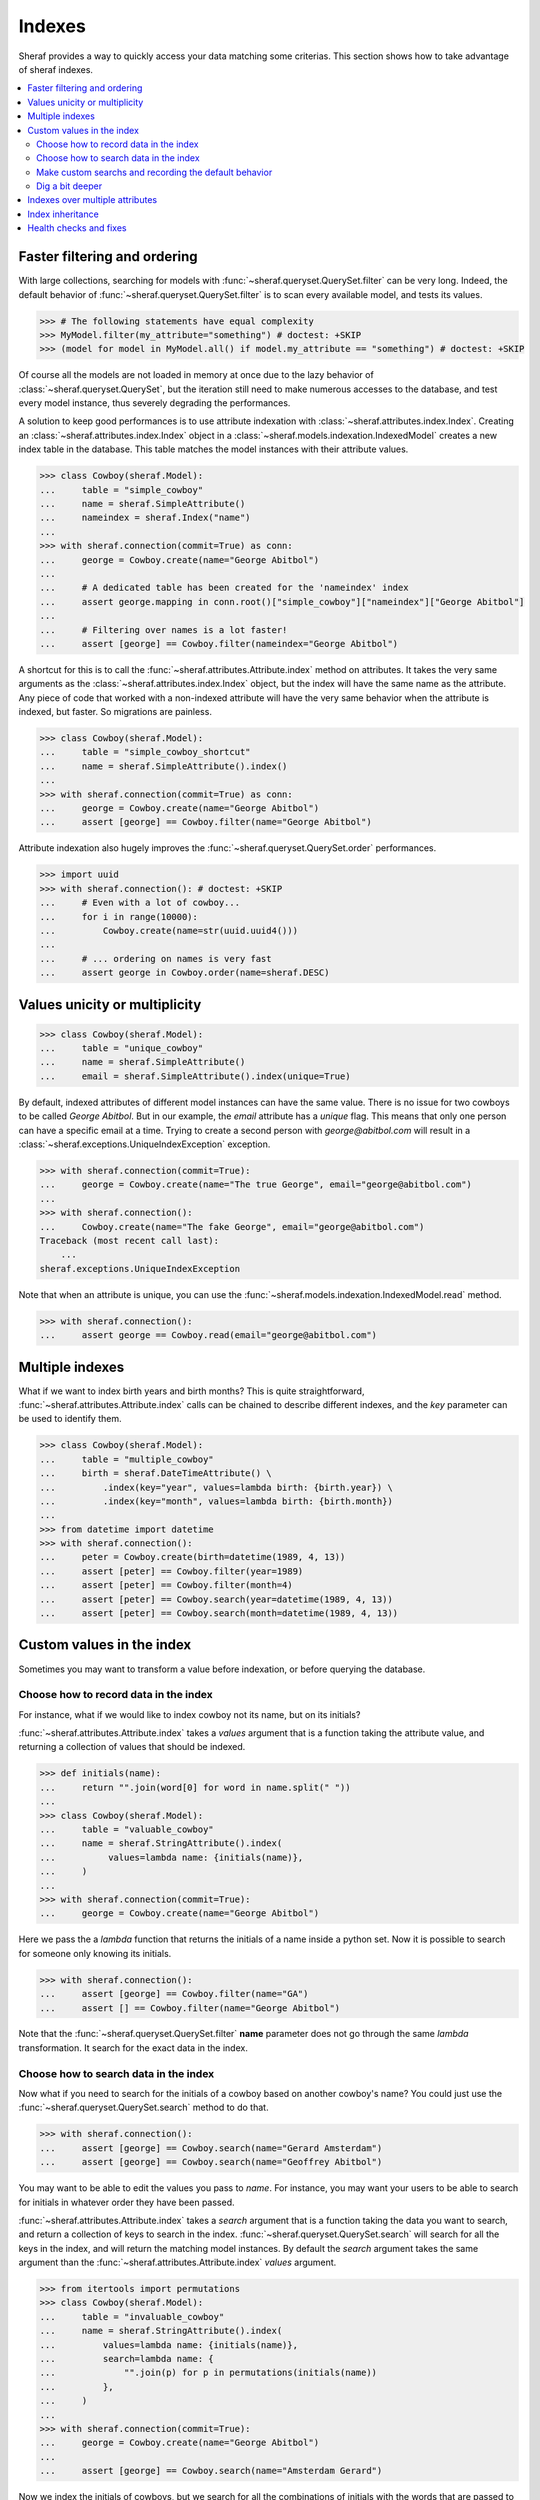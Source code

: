 Indexes
=======

Sheraf provides a way to quickly access your data matching some criterias. This section shows how to take advantage of sheraf indexes.

.. contents::
   :local:

Faster filtering and ordering
-----------------------------

With large collections, searching for models with :func:`~sheraf.queryset.QuerySet.filter` can be very long. Indeed, the default behavior of :func:`~sheraf.queryset.QuerySet.filter` is to scan every available model, and tests its values.

.. code-block:: python

    >>> # The following statements have equal complexity
    >>> MyModel.filter(my_attribute="something") # doctest: +SKIP
    >>> (model for model in MyModel.all() if model.my_attribute == "something") # doctest: +SKIP

Of course all the models are not loaded in memory at once due to the lazy behavior of :class:`~sheraf.queryset.QuerySet`, but the iteration still need to make numerous accesses to the database, and test every model instance, thus severely degrading the performances.

A solution to keep good performances is to use attribute indexation with :class:`~sheraf.attributes.index.Index`. Creating an :class:`~sheraf.attributes.index.Index` object in a :class:`~sheraf.models.indexation.IndexedModel` creates a new index table in the database. This table matches the model instances with their attribute values.

.. code-block:: python

    >>> class Cowboy(sheraf.Model):
    ...     table = "simple_cowboy"
    ...     name = sheraf.SimpleAttribute()
    ...     nameindex = sheraf.Index("name")
    ...
    >>> with sheraf.connection(commit=True) as conn:
    ...     george = Cowboy.create(name="George Abitbol")
    ...
    ...     # A dedicated table has been created for the 'nameindex' index
    ...     assert george.mapping in conn.root()["simple_cowboy"]["nameindex"]["George Abitbol"]
    ...
    ...     # Filtering over names is a lot faster!
    ...     assert [george] == Cowboy.filter(nameindex="George Abitbol")

A shortcut for this is to call the :func:`~sheraf.attributes.Attribute.index` method on attributes. It takes the very same arguments as the :class:`~sheraf.attributes.index.Index` object, but the index will have the same name as the attribute.
Any piece of code that worked with a non-indexed attribute will have the very same behavior when the attribute is indexed, but faster. So migrations are painless.

.. code-block:: python

    >>> class Cowboy(sheraf.Model):
    ...     table = "simple_cowboy_shortcut"
    ...     name = sheraf.SimpleAttribute().index()
    ...
    >>> with sheraf.connection(commit=True) as conn:
    ...     george = Cowboy.create(name="George Abitbol")
    ...     assert [george] == Cowboy.filter(name="George Abitbol")

Attribute indexation also hugely improves the :func:`~sheraf.queryset.QuerySet.order` performances.

.. code-block:: python

    >>> import uuid
    >>> with sheraf.connection(): # doctest: +SKIP
    ...     # Even with a lot of cowboy...
    ...     for i in range(10000):
    ...         Cowboy.create(name=str(uuid.uuid4()))
    ...
    ...     # ... ordering on names is very fast
    ...     assert george in Cowboy.order(name=sheraf.DESC)


Values unicity or multiplicity
------------------------------

.. code-block:: python

    >>> class Cowboy(sheraf.Model):
    ...     table = "unique_cowboy"
    ...     name = sheraf.SimpleAttribute()
    ...     email = sheraf.SimpleAttribute().index(unique=True)

By default, indexed attributes of different model instances can have the same value. There is no issue for two cowboys to be called `George Abitbol`. But in our example, the `email` attribute has a `unique` flag. This means that only one person can have a specific email at a time. Trying to create a second person with `george@abitbol.com` will result in a :class:`~sheraf.exceptions.UniqueIndexException` exception.

.. code-block:: python

    >>> with sheraf.connection(commit=True):
    ...     george = Cowboy.create(name="The true George", email="george@abitbol.com")
    ...
    >>> with sheraf.connection():
    ...     Cowboy.create(name="The fake George", email="george@abitbol.com")
    Traceback (most recent call last):
        ...
    sheraf.exceptions.UniqueIndexException

Note that when an attribute is unique, you can use the :func:`~sheraf.models.indexation.IndexedModel.read` method.

.. code-block:: python

    >>> with sheraf.connection():
    ...     assert george == Cowboy.read(email="george@abitbol.com")

Multiple indexes
----------------

What if we want to index birth years and birth months? This is quite straightforward,
:func:`~sheraf.attributes.Attribute.index` calls can be chained to describe
different indexes, and the `key` parameter can be used to identify them.

.. code-block:: python

    >>> class Cowboy(sheraf.Model):
    ...     table = "multiple_cowboy"
    ...     birth = sheraf.DateTimeAttribute() \
    ...         .index(key="year", values=lambda birth: {birth.year}) \
    ...         .index(key="month", values=lambda birth: {birth.month})
    ...
    >>> from datetime import datetime
    >>> with sheraf.connection():
    ...     peter = Cowboy.create(birth=datetime(1989, 4, 13))
    ...     assert [peter] == Cowboy.filter(year=1989)
    ...     assert [peter] == Cowboy.filter(month=4)
    ...     assert [peter] == Cowboy.search(year=datetime(1989, 4, 13))
    ...     assert [peter] == Cowboy.search(month=datetime(1989, 4, 13))

Custom values in the index
--------------------------

Sometimes you may want to transform a value before indexation, or
before querying the database.

Choose how to record data in the index
``````````````````````````````````````

For instance, what if we would like to index cowboy not its name, but on its initials?

:func:`~sheraf.attributes.Attribute.index` takes a `values` argument that is a function
taking the attribute value, and returning a collection of values that should be indexed.

.. code-block:: python

    >>> def initials(name):
    ...     return "".join(word[0] for word in name.split(" "))
    ...
    >>> class Cowboy(sheraf.Model):
    ...     table = "valuable_cowboy"
    ...     name = sheraf.StringAttribute().index(
    ...          values=lambda name: {initials(name)},
    ...     )
    ...
    >>> with sheraf.connection(commit=True):
    ...     george = Cowboy.create(name="George Abitbol")


Here we pass the a *lambda* function that returns the initials of a name inside a python set.
Now it is possible to search for someone only knowing its initials.

.. code-block:: python

    >>> with sheraf.connection():
    ...     assert [george] == Cowboy.filter(name="GA")
    ...     assert [] == Cowboy.filter(name="George Abitbol")

Note that the :func:`~sheraf.queryset.QuerySet.filter` **name** parameter does not go through the same
*lambda* transformation. It search for the exact data in the index.

Choose how to search data in the index
``````````````````````````````````````

Now what if you need to search for the initials of a cowboy based on another cowboy's name?
You could just use the :func:`~sheraf.queryset.QuerySet.search` method to do that.

.. code-block:: python

    >>> with sheraf.connection():
    ...     assert [george] == Cowboy.search(name="Gerard Amsterdam")
    ...     assert [george] == Cowboy.search(name="Geoffrey Abitbol")

You may want to be able to edit the values you pass to *name*. For instance, you may want
your users to be able to search for initials in whatever order they have been passed.

:func:`~sheraf.attributes.Attribute.index` takes a `search` argument that is a function
taking the data you want to search, and return a collection of keys to search in the index.
:func:`~sheraf.queryset.QuerySet.search` will search for all the keys in the index, and will
return the matching model instances.
By default the `search` argument takes the same argument than the
:func:`~sheraf.attributes.Attribute.index` *values* argument.

.. code-block:: python

    >>> from itertools import permutations
    >>> class Cowboy(sheraf.Model):
    ...     table = "invaluable_cowboy"
    ...     name = sheraf.StringAttribute().index(
    ...         values=lambda name: {initials(name)},
    ...         search=lambda name: {
    ...             "".join(p) for p in permutations(initials(name))
    ...         },
    ...     )
    ...
    >>> with sheraf.connection(commit=True):
    ...     george = Cowboy.create(name="George Abitbol")
    ...
    ...     assert [george] == Cowboy.search(name="Amsterdam Gerard")

Now we index the initials of cowboys, but we search for all the combinations of initials
with the words that are passed to the *search* argument.

Make custom searchs and recording the default behavior
``````````````````````````````````````````````````````

This `name` attribute and its indexation seems very convenient, so you would like to use
it in other models. Luckily sheraf offers you a way to do this, and cut the boilerplate.
If a :class:`~sheraf.attributes.Attribute` defines some methods called `values`
or `search`, they will be used by default if the :func:`~sheraf.attributes.Attribute.index`
`values_func` and `search_func` are not provided:

.. code-block:: python

    >>> class NameAttribute(sheraf.StringAttribute):
    ...     def values(self, name):
    ...         return {initials(name)}
    ...
    ...     def search(self, name):
    ...         return {"".join(p) for p in permutations(initials(name))}
    ...
    >>> class Cowboy(sheraf.Model):
    ...     table = "clean_cowboy"
    ...     name = NameAttribute().index()
    ...
    >>> with sheraf.connection(commit=True):
    ...     george = Cowboy.create(name="George Abitbol")
    ...
    ...     assert [george] == Cowboy.search(name="Amsterdam Gerard")

`NameAttribute` can now be used in other models (and it does not need
to be indexed, it just can be).

Some attributes like :class:`~sheraf.attributes.models.ModelAttribute` or collections like
:class:`~sheraf.attributes.collections.ListAttribute` take benefit of this. They allow complex types
like models or collections to be indexed. Generally models are indexed on their identifier, and
every component of a collection is indexed.

.. code-block:: python

    >>> class Horse(sheraf.Model):
    ...     table = "horse"
    ...     name = sheraf.StringAttribute()
    ...
    >>> class Cowboy(sheraf.Model):
    ...     table = "horsed_cowboy"
    ...     horses = sheraf.LargeListAttribute(
    ...         sheraf.ModelAttribute(Horse)
    ...     ).index()
    ...
    >>> with sheraf.connection(commit=True):
    ...     jolly = Horse.create(name="Jolly Jumper")
    ...     george = Cowboy.create(horses=[jolly])
    ...
    ...     assert [george] == Cowboy.search(horses=jolly)


Dig a bit deeper
````````````````

We could easilly use this to create a simple full-text search engine on a model attribute with only a few lines:

.. code-block:: python

    >>> from itertools import combinations
    >>> def substrings(string):
    ...     return {
    ...         word[x:y]
    ...         for word in string.split(" ")
    ...         for x, y in combinations(range(len(word)+1), r=2)
    ...     }
    ...
    >>> class Cowboy(sheraf.Model):
    ...     table = "deeper_cowboy"
    ...     biography = sheraf.SimpleAttribute().index(values=substrings)
    ...
    >>> with sheraf.connection():
    ...     george = Cowboy.create(
    ...         biography="He is 50, he is a cowboy and he is the most classy man on the world."
    ...     )
    ...     assert [george] == Cowboy.filter(biography="boy")

The ``substrings`` function extracts all the possible substring from all the words in a string. Now you can find a cowboy by searching for any piece of word in his biography.

To see how indexes can be used to build a full-text search engine, you can check the :ref:`fts` section.

Indexes over multiple attributes
--------------------------------

It is possible for an index to watch several attributes. To do this you cannot use the
:func:`~sheraf.attributes.Attribute.index` shortcut, so you need to define the
index with a :class:`~sheraf.attributes.index.Index` object.


Here both ``first_name`` and ``last_name`` are indexed in the same place:

.. code-block:: python

    >>> class Cowboy(sheraf.Model):
    ...     table = "common_cowboys"
    ...     first_name = sheraf.StringAttribute()
    ...     last_name = sheraf.StringAttribute()
    ...
    ...     name = sheraf.Index(first_name, last_name)
    ...
    >>> with sheraf.connection():
    ...     george = Cowboy.create(first_name="George", last_name="Abitbol")
    ...     assert george in Cowboy.search(name="George")
    ...     assert george in Cowboy.search(name="Abitbol")

When an index has several attributes, it can have a different indexation methods for each attribute,
and a default one:

.. code-block:: python

    >>> class Cowboy(sheraf.Model):
    ...     table = "advanced_common_cowboys"
    ...     first_name = sheraf.StringAttribute()
    ...     last_name = sheraf.StringAttribute()
    ...     surname = sheraf.StringAttribute()
    ...
    ...     name = sheraf.Index(first_name, last_name, surname)
    ...
    ...     @name.values
    ...     def default_name_indexation(self, value):
    ...         return {value.lower()}
    ...
    ...     @name.values(first_name, last_name)
    ...     def reverse_indexation(self, value):
    ...         return {value.lower(), value.lower()[::-1]}
    ...
    >>> with sheraf.connection():
    ...     george = Cowboy.create(first_name="George", last_name="Abitbol", surname="Georgy")
    ...     assert george in Cowboy.search(name="George")
    ...     assert george in Cowboy.search(name="egroeG")
    ...
    ...     assert george in Cowboy.search(name="Abitbol")
    ...     assert george in Cowboy.search(name="lobtibA")
    ...
    ...     assert george in Cowboy.search(name="Georgy")
    ...     assert george not in Cowboy.search(name="ygroeG")

Here we used the :meth:`~sheraf.attributes.index.Index.values` decorator to define a ``default_name_indexation`` method.
As we did not pass any argument to the decorator, this method is the default indexation method for the index ``name``.
We also defined a ``reverse_indexation``.By passing the ``first_name`` and ``last_name`` attributes to the
:meth:`~sheraf.attributes.index.Index.values` decorator, we assigned this method to the attributes, and thus
those very attributes can be indexed using this method, for this ``name`` index only: here the names will be normal and reversed.

Index inheritance
-----------------

Index are inherited the most transparently as you can expect. You can overwrite a parent index, or even create an
index on a parent attribute:

.. code-block:: python

    >>> class Cowboy(sheraf.Model):
    ...     table = "legacy_cowboys"
    ...     first_name = sheraf.StringAttribute()
    ...     last_name = sheraf.StringAttribute()
    ...
    ...     last_name_index = sheraf.Index(last_name, values=lambda x: {x.lower()})
    ...
    >>> class UpperCowboy(Cowboy):
    ...     table = "upper_cowboys"
    ...     last_name_index = sheraf.Index("last_name", values=lambda x: {x.upper()})
    ...     first_name_index = sheraf.Index("first_name", values=lambda x: {x.upper()})
    ...
    >>> with sheraf.connection():
    ...     george = UpperCowboy.create(first_name="george", last_name="abitbol")
    ...     assert george in UpperCowboy.filter(first_name_index="GEORGE")
    ...     assert george in UpperCowboy.filter(last_name_index="ABITBOL")

In the ``Cowboy`` model the ``last_name_index`` stores the names in lowercase, but in the
inherited ``UpperCowboy`` model the index has been overwritten so names are stored in the
index in uppercase. ``UpperCowboy`` also defines a ``first_name_index`` on the ``first_name``
attribute, that is defined in its parent model class.

Health checks and fixes
-----------------------

Now you are convinced that indexes are awesome and you want to add some in your models. You can totally just add a ``.index()`` on your attributes, and everything will go fine...

...except that things may not be faster. This is because indexation is disabled for already populated model tables.
If your database is empty, indexation will work out of the box, but if you already have some instances you will get a :class:`~sheraf.exceptions.IndexationWarning` when you will create or edit model instances.

.. code-block:: python

    >>> class Cowboy(sheraf.Model):
    ...     table = "future_cowboys"
    ...     name = sheraf.StringAttribute()
    ...
    >>> with sheraf.connection(commit=True):
    ...     george = Cowboy.create(name="George")
    ...     peter = Cowboy.create(name="Peter")
    ...
    >>> # Now you decide to add indexes in your code
    >>> class Cowboy(sheraf.Model):
    ...     table = "future_cowboys"
    ...     name = sheraf.StringAttribute().index()
    ...
    >>> import warnings
    >>> with sheraf.connection(commit=True):
    ...     with warnings.catch_warnings(record=True) as warns:
    ...         steven = Cowboy.create(name="Steven")
    ...         assert warns[0].category is sheraf.exceptions.IndexationWarning

Sheraf provides tools to check the health of your model tables. So now, let us check how things are going for cowboys:

.. code-block:: python

    >>> from sheraf import print_health
    >>> with sheraf.connection(): # doctest: +SKIP
    ...     print_health(Cowboy, attribute_checks=["index"])
                 _                     __        _               _
    =========== | | ================= / _| ==== | | =========== | | ===============
             ___| |__   ___ _ __ __ _| |_    ___| |__   ___  ___| | _____
            / __| '_ \ / _ \ '__/ _` |  _|  / __| '_ \ / _ \/ __| |/ / __|
            \__ \ | | |  __/ | | (_| | |   | (__| | | |  __/ (__|   <\__ \
            |___/_| |_|\___|_|  \__,_|_|    \___|_| |_|\___|\___|_|\_\___/
    ===============================================================================
    index                                                         OK       KO
    - __main__.Cowboy_____________________________________ TOTAL: 0_______ 3_______
      - name_____________________________________________________ 0_______ 3_______



You can see here that the indexation table *name* is absent. You can call :func:`~sheraf.models.indexation.IndexedModel.index_table_rebuild` to create and populate it.

.. code-block:: python

    >>> with sheraf.connection(commit=True):
    ...     Cowboy.index_table_rebuild(["name"])

Now that your index table is created and filled, you won't be bothered by an :class:`~sheraf.exceptions.IndexationWarning` anymore.

.. code-block:: python

    >>> with sheraf.connection(commit=True):
    ...     with warnings.catch_warnings(record=True) as warns:
    ...         boss = Cowboy.create(name="Boss")
    ...         assert not warns
